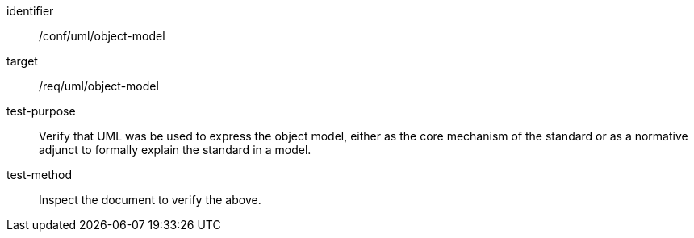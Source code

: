 [[ats_uml_object-model]]
[abstract_test]
====
[%metadata]
identifier:: /conf/uml/object-model
target:: /req/uml/object-model
test-purpose:: Verify that UML was be used to express the object model, either as the core mechanism of the standard or as a normative adjunct to formally explain the standard in a model.
test-method:: Inspect the document to verify the above.
====